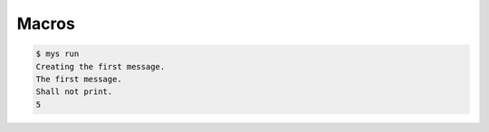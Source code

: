 Macros
======

.. code-block:: text

   $ mys run
   Creating the first message.
   The first message.
   Shall not print.
   5
